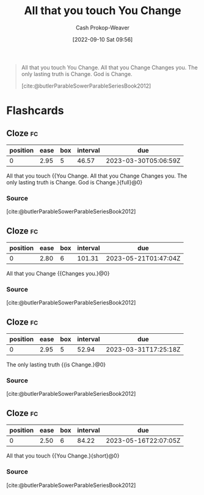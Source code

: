 :PROPERTIES:
:ID:       5a289064-2f24-4877-88a3-c9825dc2dbbe
:LAST_MODIFIED: [2023-02-21 Tue 08:44]
:END:
#+title: All that you touch You Change
#+hugo_custom_front_matter: :slug "5a289064-2f24-4877-88a3-c9825dc2dbbe"
#+author: Cash Prokop-Weaver
#+date: [2022-09-10 Sat 09:56]
#+filetags: :quote:

#+begin_quote
All that you touch You Change. All that you Change Changes you. The only lasting truth is Change. God is Change.

[cite:@butlerParableSowerParableSeriesBook2012]
#+end_quote
* Flashcards
** Cloze :fc:
:PROPERTIES:
:CREATED: [2022-11-23 Wed 09:30]
:FC_CREATED: 2022-11-23T17:31:24Z
:FC_TYPE:  cloze
:ID:       94fdd99f-6fe3-4b7f-bb68-c0f923bce0cc
:FC_BLOCKED_BY:       88e711e3-3464-4a12-ae21-0fc53cc1fa16,710f9aee-e3b0-4a8b-b7a5-9ae479486cc2,06928035-df85-486a-ab9d-d3f3f544c72c
:FC_CLOZE_MAX: 0
:FC_CLOZE_TYPE: deletion
:END:
:REVIEW_DATA:
| position | ease | box | interval | due                  |
|----------+------+-----+----------+----------------------|
|        0 | 2.95 |   5 |    46.57 | 2023-03-30T05:06:59Z |
:END:

All that you touch {{You Change. All that you Change Changes you. The only lasting truth is Change. God is Change.}{full}@0}

*** Source
[cite:@butlerParableSowerParableSeriesBook2012]
** Cloze :fc:
:PROPERTIES:
:CREATED:  [2022-11-23 Wed 09:31]
:FC_CREATED: 2022-11-23T17:32:05Z
:FC_TYPE:  cloze
:ID:       88e711e3-3464-4a12-ae21-0fc53cc1fa16
:FC_CLOZE_MAX: 0
:FC_CLOZE_TYPE: deletion
:END:
:REVIEW_DATA:
| position | ease | box | interval | due                  |
|----------+------+-----+----------+----------------------|
|        0 | 2.80 |   6 |   101.31 | 2023-05-21T01:47:04Z |
:END:

All that you Change {{Changes you.}@0}

*** Source
[cite:@butlerParableSowerParableSeriesBook2012]
** Cloze :fc:
:PROPERTIES:
:CREATED: [2022-11-23 Wed 09:31]
:FC_CREATED: 2022-11-23T17:32:05Z
:FC_TYPE:  cloze
:FC_CLOZE_MAX: 0
:FC_CLOZE_TYPE: deletion
:ID:       710f9aee-e3b0-4a8b-b7a5-9ae479486cc2
:END:
:REVIEW_DATA:
| position | ease | box | interval | due                  |
|----------+------+-----+----------+----------------------|
|        0 | 2.95 |   5 |    52.94 | 2023-03-31T17:25:18Z |
:END:

The only lasting truth {{is Change.}@0}

*** Source
[cite:@butlerParableSowerParableSeriesBook2012]
** Cloze :fc:
:PROPERTIES:
:CREATED: [2022-12-19 Mon 08:39]
:FC_CREATED: 2022-12-19T16:39:38Z
:FC_TYPE:  cloze
:ID:       06928035-df85-486a-ab9d-d3f3f544c72c
:FC_CLOZE_MAX: 0
:FC_CLOZE_TYPE: deletion
:END:
:REVIEW_DATA:
| position | ease | box | interval | due                  |
|----------+------+-----+----------+----------------------|
|        0 | 2.50 |   6 |    84.22 | 2023-05-16T22:07:05Z |
:END:

All that you touch {{You Change.}{short}@0}

*** Source
[cite:@butlerParableSowerParableSeriesBook2012]
#+print_bibliography: